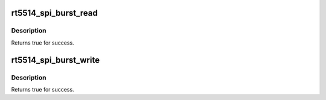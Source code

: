 .. -*- coding: utf-8; mode: rst -*-
.. src-file: sound/soc/codecs/rt5514-spi.c

.. _`rt5514_spi_burst_read`:

rt5514_spi_burst_read
=====================

.. c:function:: int rt5514_spi_burst_read(unsigned int addr, u8 *rxbuf, size_t len)

    Read data from SPI by rt5514 address.

    :param addr:
        Start address.
    :type addr: unsigned int

    :param rxbuf:
        Data Buffer for reading.
    :type rxbuf: u8 \*

    :param len:
        Data length, it must be a multiple of 8.
    :type len: size_t

.. _`rt5514_spi_burst_read.description`:

Description
-----------


Returns true for success.

.. _`rt5514_spi_burst_write`:

rt5514_spi_burst_write
======================

.. c:function:: int rt5514_spi_burst_write(u32 addr, const u8 *txbuf, size_t len)

    Write data to SPI by rt5514 address.

    :param addr:
        Start address.
    :type addr: u32

    :param txbuf:
        Data Buffer for writng.
    :type txbuf: const u8 \*

    :param len:
        Data length, it must be a multiple of 8.
    :type len: size_t

.. _`rt5514_spi_burst_write.description`:

Description
-----------


Returns true for success.

.. This file was automatic generated / don't edit.

